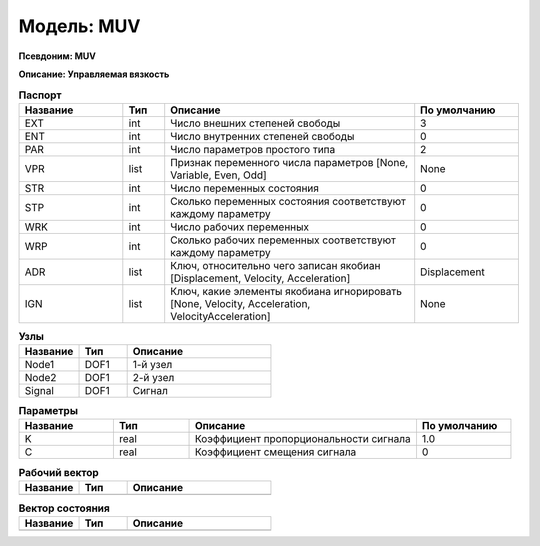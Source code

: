 Модель: MUV
=================

**Псевдоним: MUV**

**Описание: Управляемая вязкость**


.. csv-table:: **Паспорт**
   :header: "Название", "Тип", "Описание", "По умолчанию"
   :widths: 25 10 60 25

   "EXT", "int", "Число внешних степеней свободы","3"
   "ENT", "int", "Число внутренних степеней свободы","0"
   "PAR", "int", "Число параметров простого типа","2"
   "VPR", "list", "Признак переменного числа параметров [None, Variable, Even, Odd]","None"
   "STR", "int", "Число переменных состояния","0"
   "STP", "int", "Сколько переменных состояния соответствуют каждому параметру","0"
   "WRK", "int", "Число рабочих переменных","0"
   "WRP", "int", "Сколько рабочих переменных соответствуют каждому параметру","0"
   "ADR", "list", "Ключ, относительно чего записан якобиан [Displacement, Velocity, Acceleration]","Displacement"
   "IGN", "list", "Ключ, какие элементы якобиана игнорировать [None, Velocity, Acceleration, VelocityAcceleration]","None"


.. csv-table:: **Узлы**
   :header: "Название", "Тип", "Описание"
   :widths: 25, 20, 60

   "Node1", "DOF1", "1-й узел"
   "Node2", "DOF1", "2-й узел"
   "Signal", "DOF1", "Сигнал"


.. csv-table:: **Параметры**
   :header: "Название", "Тип", "Описание", "По умолчанию"
   :widths: 25, 20, 60, 25

   "K", "real", "Коэффициент пропорциональности сигнала", "1.0"
   "C", "real", "Коэффициент смещения сигнала", "0"


.. csv-table:: **Рабочий вектор**
   :header: "Название", "Тип", "Описание"
   :widths: 25 20 60

   ""


.. csv-table:: **Вектор состояния**
   :header: "Название", "Тип", "Описание"
   :widths: 25 20 60

   ""
